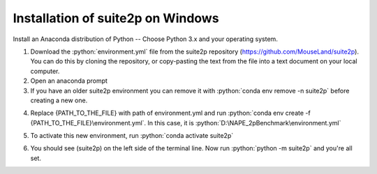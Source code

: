 Installation of suite2p on Windows
====================================

Install an Anaconda distribution of Python -- Choose Python 3.x and your operating system.

.. highlight:: rst

.. role:: python(code)
    :language: python


1. Download the :python:`environment.yml` file from the suite2p repository (https://github.com/MouseLand/suite2p). You can do this by cloning the repository, or copy-pasting the text from the file into a text document on your local computer.

2. Open an anaconda prompt

3. If you have an older suite2p environment you can remove it with :python:`conda env remove -n suite2p` before creating a new one.

.. image:: pre.png

4. Replace {PATH_TO_THE_FILE} with path of environment.yml and run :python:`conda env create -f {PATH_TO_THE_FILE}\environment.yml`. In this case, it is :python:`D:\NAPE_2pBenchmark\environment.yml`

.. image:: path.png

.. image:: env.png

5. To activate this new environment, run :python:`conda activate suite2p`

.. image:: run.png

6. You should see (suite2p) on the left side of the terminal line. Now run :python:`python -m suite2p` and you're all set.

.. image:: final.png